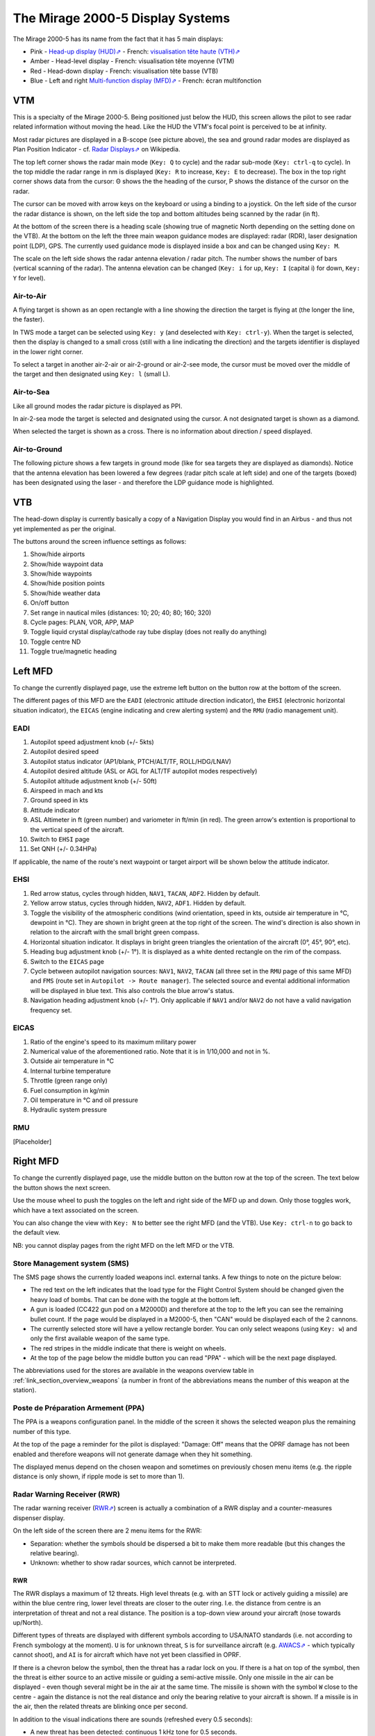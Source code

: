*********************************
The Mirage 2000-5 Display Systems
*********************************

The Mirage 2000-5 has its name from the fact that it has 5 main displays:

* Pink - `Head-up display (HUD)⇗ <https://en.wikipedia.org/wiki/Head-up_display>`_ - French: `visualisation tête haute (VTH)⇗ <https://fr.wikipedia.org/wiki/Affichage_t%C3%AAte_haute>`_
* Amber - Head-level display - French: visualisation tête moyenne (VTM)
* Red - Head-down display - French: visualisation tête basse (VTB)
* Blue - Left and right `Multi-function display (MFD)⇗ <https://en.wikipedia.org/wiki/Multi-function_display>`_ - French: écran multifonction

.. image:: images/5_screens.png
   :alt: 5 main screens of the M2000-5
   :align: center

VTM
===

This is a specialty of the Mirage 2000-5. Being positioned just below the HUD, this screen allows the pilot to see radar related information without moving the head. Like the HUD the VTM's focal point is perceived to be at infinity.

.. image:: images/vtm_intro.png
   :alt: VTM Default Display
   :align: center

Most radar pictures are displayed in a B-scope (see picture above), the sea and ground radar modes are displayed as Plan Position Indicator - cf. `Radar Displays⇗ <https://en.wikipedia.org/wiki/Radar_display>`_ on Wikipedia.

The top left corner shows the radar main mode (``Key: Q`` to cycle) and the radar sub-mode (``Key: ctrl-q`` to cycle). In the top middle the radar range in nm is displayed (``Key: R`` to increase, ``Key: E`` to decrease). The box in the top right corner shows data from the cursor: Θ shows the the heading of the cursor, Ρ shows the distance of the cursor on the radar.

The cursor can be moved with arrow keys on the keyboard or using a binding to a joystick. On the left side of the cursor the radar distance is shown, on the left side the top and bottom altitudes being scanned by the radar (in ft).

At the bottom of the screen there is a heading scale (showing true of magnetic North depending on the setting done on the VTB). At the bottom on the left the three main weapon guidance modes are displayed: radar (RDR), laser designation point (LDP), GPS. The currently used guidance mode is displayed inside a box and can be changed using ``Key: M``.

The scale on the left side shows the radar antenna elevation / radar pitch. The number shows the number of bars (vertical scanning of the radar). The antenna elevation can be changed (``Key: i`` for up, ``Key: I`` (capital i) for down, ``Key: Y`` for level).

Air-to-Air
----------

A flying target is shown as an open rectangle with a line showing the direction the target is flying at (the longer the line, the faster).

.. image:: images/vtm_crm_tws.png
   :alt: Air-to-Air Target Display
   :align: center

In TWS mode a target can be selected using ``Key: y`` (and deselected with ``Key: ctrl-y``). When the target is selected, then the display is changed to a small cross (still with a line indicating the direction) and the targets identifier is displayed in the lower right corner.

.. image:: images/vtm_crm_tws_selected.png
   :alt: Selected Air-to-Air Target
   :align: center

To select a target in another air-2-air or air-2-ground or air-2-see mode, the cursor must be moved over the middle of the target and then designated using ``Key: l`` (small L).

.. image:: images/vtm_crm_rws.png
   :alt: Target Designation
   :align: center

Air-to-Sea
----------

Like all ground modes the radar picture is displayed as PPI.

In air-2-sea mode the target is selected and designated using the cursor. A not designated target is shown as a diamond.

.. image:: images/vtm_sea.png
   :alt: Air-to-Sea Target (Undesignated)
   :align: center

When selected the target is shown as a cross. There is no information about direction / speed displayed.

.. image:: images/vtm_sea_selected.png
   :alt: Air-to-Sea Target (Selected)
   :align: center

Air-to-Ground
-------------

The following picture shows a few targets in ground mode (like for sea targets they are displayed as diamonds). Notice that the antenna elevation has been lowered a few degrees (radar pitch scale at left side) and one of the targets (boxed) has been designated using the laser - and therefore the LDP guidance mode is highlighted.

.. image:: images/vtm_ground.png
   :alt: Air-to-Ground Targets
   :align: center

VTB
===

The head-down display is currently basically a copy of a Navigation Display you would find in an Airbus - and thus not yet implemented as per the original.

..
   Actually it is using https://wiki.flightgear.org/Canvas_ND_framework

The buttons around the screen influence settings as follows:

.. image:: images/vtb_buttons.png
   :scale: 60%

#. Show/hide airports
#. Show/hide waypoint data
#. Show/hide waypoints
#. Show/hide position points
#. Show/hide weather data
#. On/off button
#. Set range in nautical miles (distances: 10; 20; 40; 80; 160; 320)
#. Cycle pages: PLAN, VOR, APP, MAP
#. Toggle liquid crystal display/cathode ray tube display (does not really do anything)
#. Toggle centre ND
#. Toggle true/magnetic heading

Left MFD
========

To change the currently displayed page, use the extreme left button on the button row at the bottom of the screen. 

The different pages of this MFD are the ``EADI`` (electronic attitude direction indicator), the ``EHSI`` (electronic horizontal situation indicator), the ``EICAS`` (engine indicating and crew alerting system) and the ``RMU`` (radio management unit).

EADI
----

.. image:: images/eadi.png
   :alt: EADI
   :align: center

#. Autopilot speed adjustment knob (+/- 5kts)
#. Autopilot desired speed
#. Autopilot status indicator (AP1/blank, PTCH/ALT/TF, ROLL/HDG/LNAV)
#. Autopilot desired altitude (ASL or AGL for ALT/TF autopilot modes respectively)
#. Autopilot altitude adjustment knob (+/- 50ft)
#. Airspeed in mach and kts
#. Ground speed in kts
#. Attitude indicator
#. ASL Altimeter in ft (green number) and variometer in ft/min (in red). The green arrow's extention is proportional to the vertical speed of the aircraft.
#. Switch to ``EHSI`` page
#. Set QNH (+/- 0.34HPa)

If applicable, the name of the route's next waypoint or target airport will be shown below the attitude indicator.

EHSI
----

.. image:: images/ehsi.png
   :alt: EHSI
   :align: center

#. Red arrow status, cycles through hidden, ``NAV1``, ``TACAN``, ``ADF2``. Hidden by default.
#. Yellow arrow status, cycles through hidden, ``NAV2``, ``ADF1``. Hidden by default.
#. Toggle the visibility of the atmospheric conditions (wind orientation, speed in kts, outside air temperature in °C, dewpoint in °C). They are shown in bright green at the top right of the screen. The wind's direction is also shown in relation to the aircraft with the small bright green compass.
#. Horizontal situation indicator. It displays in bright green triangles the orientation of the aircraft (0°, 45°, 90°, etc). 
#. Heading bug adjustment knob (+/- 1°). It is displayed as a white dented rectangle on the rim of the compass.
#. Switch to the ``EICAS`` page
#. Cycle between autopilot navigation sources: ``NAV1``, ``NAV2``, ``TACAN`` (all three set in the ``RMU`` page of this same MFD) and ``FMS`` (route set in ``Autopilot -> Route manager``). The selected source and evental additional information will be displayed in blue text. This also controls the blue arrow's status.
#. Navigation heading adjustment knob (+/- 1°). Only applicable if ``NAV1`` and/or ``NAV2`` do not have a valid navigation frequency set.

EICAS
-----

.. image:: images/eicas.png
   :alt: EADI
   :align: center

#. Ratio of the engine's speed to its maximum military power
#. Numerical value of the aforementioned ratio. Note that it is in 1/10,000 and not in %.
#. Outside air temperature in °C
#. Internal turbine temperature
#. Throttle (green range only)
#. Fuel consumption in kg/min
#. Oil temperature in °C and oil pressure
#. Hydraulic system pressure

RMU
---

[Placeholder]

Right MFD
=========

To change the currently displayed page, use the middle button on the button row at the top of the screen. The text below the button shows the next screen.

Use the mouse wheel to push the toggles on the left and right side of the MFD up and down. Only those toggles work, which have a text associated on the screen.

You can also change the view with ``Key: N`` to better see the right MFD (and the VTB). Use ``Key: ctrl-n`` to go back to the default view.

NB: you cannot display pages from the right MFD on the left MFD or the VTB.


.. _link_subsection_sms:

Store Management system (SMS)
-----------------------------

The SMS page shows the currently loaded weapons incl. external tanks. A few things to note on the picture below:

* The red text on the left indicates that the load type for the Flight Control System should be changed given the heavy load of bombs. That can be done with the toggle at the bottom left.
* A gun is loaded (CC422 gun pod on a M2000D) and therefore at the top to the left you can see the remaining bullet count. If the page would be displayed in a M2000-5, then "CAN" would be displayed each of the 2 cannons.
* The currently selected store will have a yellow rectangle border. You can only select weapons (using ``Key: w``) and only the first available weapon of the same type.
* The red stripes in the middle indicate that there is weight on wheels.
* At the top of the page below the middle button you can read "PPA" - which will be the next page displayed.

The abbreviations used for the stores are available in the weapons overview table in :ref:`link_section_overview_weapons` (a number in front of the abbreviations means the number of this weapon at the station).

.. image:: images/sms_page.png


.. _link_subsection_ppa:

Poste de Préparation Armement (PPA)
-----------------------------------

The PPA is a weapons configuration panel. In the middle of the screen it shows the selected weapon plus the remaining number of this type.

At the top of the page a reminder for the pilot is displayed: "Damage: Off" means that the OPRF damage has not been enabled and therefore weapons will not generate damage when they hit something.

The displayed menus depend on the chosen weapon and sometimes on previously chosen menu items (e.g. the ripple distance is only shown, if ripple mode is set to more than 1).

.. image:: images/ppa_page.png


Radar Warning Receiver (RWR)
----------------------------

The radar warning receiver (`RWR⇗ <https://en.wikipedia.org/wiki/Radar_warning_receiver>`_) screen is actually a combination of a RWR display and a counter-measures dispenser display.

.. image:: images/rwr_intro.png
   :alt: RWR Display
   :align: center

On the left side of the screen there are 2 menu items for the RWR:

* Separation: whether the symbols should be dispersed a bit to make them more readable (but this changes the relative bearing).
* Unknown: whether to show radar sources, which cannot be interpreted.

RWR
^^^

.. image:: images/rwr_symbols.png

The RWR displays a maximum of 12 threats. High level threats (e.g. with an STT lock or actively guiding a missile) are within the blue centre ring, lower level threats are closer to the outer ring. I.e. the distance from centre is an interpretation of threat and not a real distance. The position is a top-down view around your aircraft (nose towards up/North).

Different types of threats are displayed with different symbols according to USA/NATO standards (i.e. not according to French symbology at the moment). ``U`` is for unknown threat, ``S`` is for surveillance aircraft (e.g. `AWACS⇗ <https://en.wikipedia.org/wiki/Airborne_early_warning_and_control>`_ - which typically cannot shoot), and ``AI`` is for aircraft which have not yet been classified in OPRF.

.. image:: images/rwr_locked.png
   :alt: RWR Threat Symbols
   :align: center

If there is a chevron below the symbol, then the threat has a radar lock on you. If there is a hat on top of the symbol, then the threat is either source to an active missile or guiding a semi-active missile. Only one missile in the air can be displayed - even though several might be in the air at the same time. The missile is shown with the symbol ``W`` close to the centre - again the distance is not the real distance and only the bearing relative to your aircraft is shown. If a missile is in the air, then the related threats are blinking once per second.

In addition to the visual indications there are sounds (refreshed every 0.5 seconds):

* A new threat has been detected: continuous 1 kHz tone for 0.5 seconds.
* A new radar lock (STT) has been detected: 1 kHz tone chopped at 25Hz for 0.5 seconds.
* A semi-active missile is being supported: 1 kHz tone chopped at 25Hz for 0.5 seconds repeating after 0.5 seconds of silence.
* An active radar missile is in the air: continuous 1 kHz tone chopped at 25Hz until the missile is not detected any more.

Counter-Measures Dispenser Display
^^^^^^^^^^^^^^^^^^^^^^^^^^^^^^^^^^

At the right side of the RWR there are 4 indicators for dispensed counter-measures (flares and chaff). It is a "could-be" interpretation of the decoy dispenser lights on the right top of the M2000-C canopy.

.. image:: images/rwr_counter_measures.png
   :alt: Counter-Measures Dispenser Display
   :align: center

* ``LL`` = decoy dispenser (Lance-Leurres) - blue: blinks when counter-measures are being dispensed.
* ``EM`` = chaff (Électro-magnétique) - amber: blinks when remaining quantity is at or below 20. Steady light when remaining quantity is at 0 (empty).
* ``IR`` = flares (Infrarouges) - amber: blinks when remaining quantity is at or below 20. Steady light when remaining quantity is at 0 (empty).
* ``EO`` = electro-optical (Électro-optique) - amber: not simulated.

The total quantity of counter-measures simulated is 120. 2 are dispensed every second. No difference is made between flares and chaff in the simulation. Use ``Key: q`` to start dispensing and ``Key: q`` to stop dispensing.


Map
---

The map page is a temporary replacement for a real implementation in the VTB. Using the lower right toggle you can zoom and and out of the map.

The map is based `OpenStreetMap⇗ <https://osm.org>`_ and shows only the position of one's own aircraft in the middle.

Depending on the network connection it might take a while for parts of the map (tiles) to load. Once loaded the tiles get cached and should therefore be available further on.

.. image:: images/map_page.png

